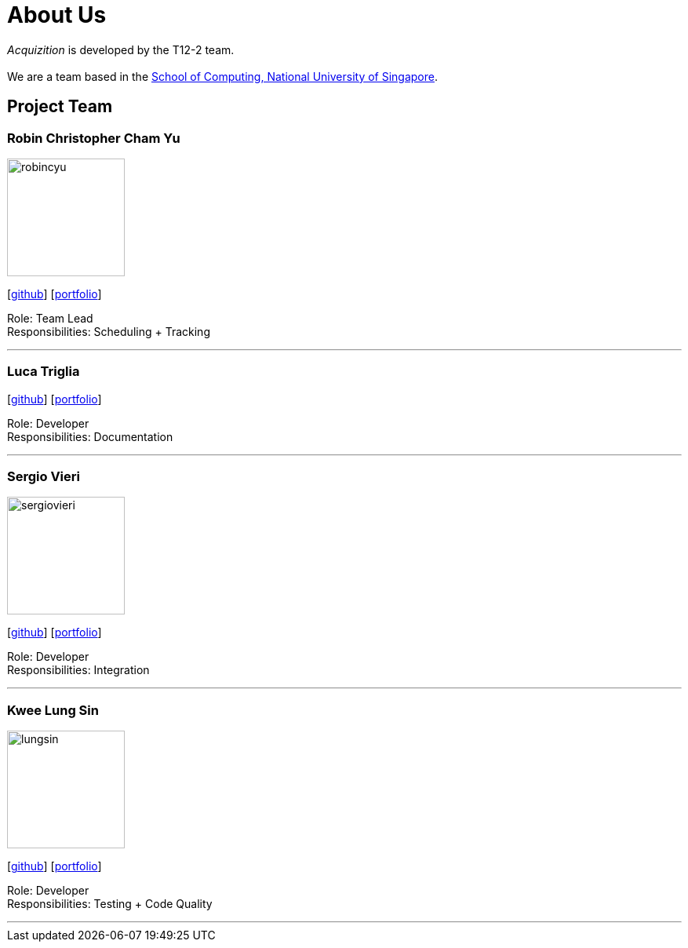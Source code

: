= About Us
:site-section: AboutUs
:relfileprefix: team/
:imagesDir: images
:stylesDir: stylesheets

_Acquizition_ is developed by the T12-2 team.  +
{empty} +
We are a team based in the http://www.comp.nus.edu.sg[School of Computing, National University of Singapore].

== Project Team

=== Robin Christopher Cham Yu
image::robincyu.png[width="150", align="left"]
{empty}[http://github.com/robincyu[github]] [<<robincyu#, portfolio>>]

Role: Team Lead +
Responsibilities: Scheduling + Tracking

'''

=== Luca Triglia
{empty}[http://github.com/lucatriglia[github]] [<<lucatriglia#, portfolio>>]

Role: Developer +
Responsibilities: Documentation

'''

=== Sergio Vieri
image::sergiovieri.png[width="150", align="left"]
{empty}[http://github.com/sergiovieri[github]] [<<sergiovieri#, portfolio>>]

Role: Developer +
Responsibilities: Integration

'''

=== Kwee Lung Sin
image::lungsin.png[width="150", align="left"]
{empty}[http://github.com/lungsin[github]] [<<lungsin#, portfolio>>]

Role: Developer +
Responsibilities: Testing + Code Quality

'''
